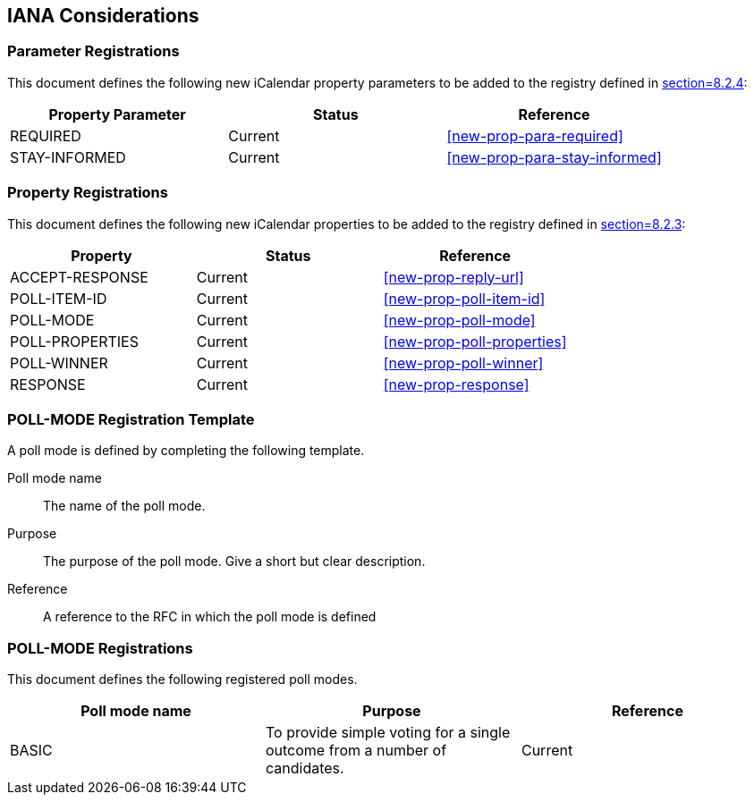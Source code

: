 
[[iana]]
== IANA Considerations

=== Parameter Registrations

This document defines the following new iCalendar property parameters
to be added to the registry defined in <<RFC5545,section=8.2.4>>:

[cols="a,a,a",options="header"]
|===
| Property Parameter | Status  | Reference

| REQUIRED | Current | <<new-prop-para-required>>
| STAY-INFORMED | Current | <<new-prop-para-stay-informed>>

|===

=== Property Registrations

This document defines the following new iCalendar properties to be
added to the registry defined in <<RFC5545,section=8.2.3>>:

[cols="a,a,a",options="header"]
|===
| Property        | Status  | Reference

| ACCEPT-RESPONSE | Current | <<new-prop-reply-url>>
| POLL-ITEM-ID    | Current | <<new-prop-poll-item-id>>
| POLL-MODE       | Current | <<new-prop-poll-mode>>
| POLL-PROPERTIES | Current | <<new-prop-poll-properties>>
| POLL-WINNER     | Current | <<new-prop-poll-winner>>
| RESPONSE        | Current | <<new-prop-response>>

|===

[[poll-registration-template]]
=== POLL-MODE Registration Template

A poll mode is defined by completing the following template.

Poll mode name:: The name of the poll mode.

Purpose:: The purpose of the poll mode.  Give a short but clear
  description.

Reference:: A reference to the RFC in which the poll mode is defined

=== POLL-MODE Registrations

This document defines the following registered poll modes.

[cols="a,a,a",options=header]
|===

| Poll mode name | Purpose | Reference

| BASIC
| To provide simple voting for a single outcome from a number of candidates.
| Current

|===

